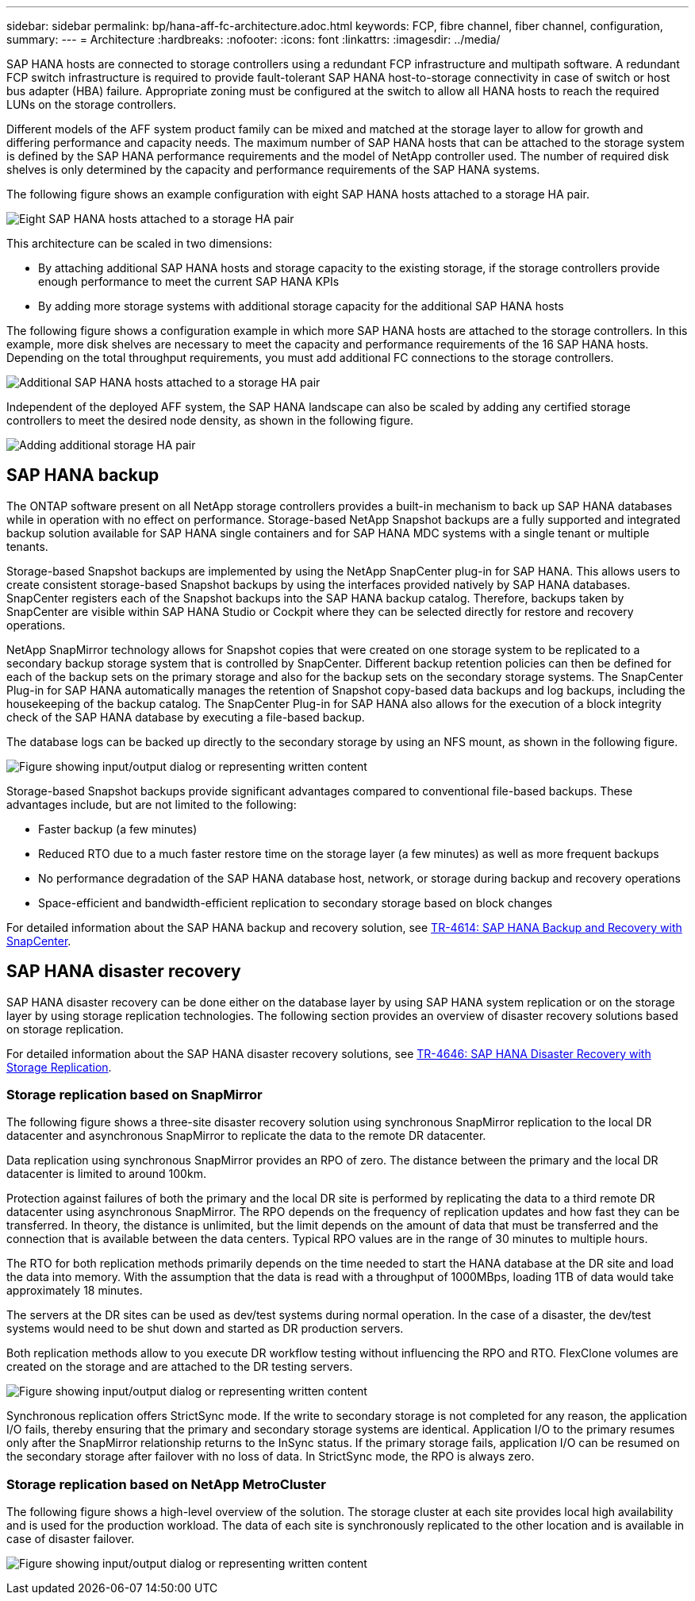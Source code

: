 ---
sidebar: sidebar
permalink: bp/hana-aff-fc-architecture.adoc.html
keywords: FCP, fibre channel, fiber channel, configuration,
summary:
---
= Architecture
:hardbreaks:
:nofooter:
:icons: font
:linkattrs:
:imagesdir: ../media/

//
// This file was created with NDAC Version 2.0 (August 17, 2020)
//
// 2021-05-20 16:47:33.673888
//

[.lead]
SAP HANA hosts are connected to storage controllers using a redundant FCP infrastructure and multipath software. A redundant FCP switch infrastructure is required to provide fault-tolerant SAP HANA host-to-storage connectivity in case of switch or host bus adapter (HBA) failure. Appropriate zoning must be configured at the switch to allow all HANA hosts to reach the required LUNs on the storage controllers.

Different models of the AFF system product family can be mixed and matched at the storage layer to allow for growth and differing performance and capacity needs. The maximum number of SAP HANA hosts that can be attached to the storage system is defined by the SAP HANA performance requirements and the model of NetApp controller used. The number of required disk shelves is only determined by the capacity and performance requirements of the SAP HANA systems.

The following figure shows an example configuration with eight SAP HANA hosts attached to a storage HA pair.

image:saphana_aff_fc_image2a.png["Eight SAP HANA hosts attached to a storage HA pair"]

This architecture can be scaled in two dimensions:

* By attaching additional SAP HANA hosts and storage capacity to the existing storage, if the storage controllers provide enough performance to meet the current SAP HANA KPIs
* By adding more storage systems with additional storage capacity for the additional SAP HANA hosts

The following figure shows a configuration example in which more SAP HANA hosts are attached to the storage controllers. In this example, more disk shelves are necessary to meet the capacity and performance requirements of the 16 SAP HANA hosts. Depending on the total throughput requirements, you must add additional FC connections to the storage controllers.

image:saphana_aff_fc_image3a.png["Additional SAP HANA hosts attached to a storage HA pair"]

Independent of the deployed AFF system, the SAP HANA landscape can also be scaled by adding any certified storage controllers to meet the desired node density, as shown in the following figure.

image:saphana_aff_fc_image4a.png["Adding additional storage HA pair"]

== SAP HANA backup

The ONTAP software present on all NetApp storage controllers provides a built-in mechanism to back up SAP HANA databases while in operation with no effect on performance. Storage-based NetApp Snapshot backups are a fully supported and integrated backup solution available for SAP HANA single containers and for SAP HANA MDC systems with a single tenant or multiple tenants.

Storage-based Snapshot backups are implemented by using the NetApp SnapCenter plug-in for SAP HANA. This allows users to create consistent storage-based Snapshot backups by using the interfaces provided natively by SAP HANA databases. SnapCenter registers each of the Snapshot backups into the SAP HANA backup catalog. Therefore, backups taken by SnapCenter are visible within SAP HANA Studio or Cockpit where they can be selected directly for restore and recovery operations.

NetApp SnapMirror technology allows for Snapshot copies that were created on one storage system to be replicated to a secondary backup storage system that is controlled by SnapCenter. Different backup retention policies can then be defined for each of the backup sets on the primary storage and also for the backup sets on the secondary storage systems. The SnapCenter Plug-in for SAP HANA automatically manages the retention of Snapshot copy-based data backups and log backups, including the housekeeping of the backup catalog. The SnapCenter Plug-in for SAP HANA also allows for the execution of a block integrity check of the SAP HANA database by executing a file-based backup.

The database logs can be backed up directly to the secondary storage by using an NFS mount, as shown in the following figure.

image:saphana_aff_fc_image5.jpg["Figure showing input/output dialog or representing written content"]

Storage-based Snapshot backups provide significant advantages compared to conventional file-based backups. These advantages include, but are not limited to the following:

* Faster backup (a few minutes)
* Reduced RTO due to a much faster restore time on the storage layer (a few minutes) as well as more frequent backups
* No performance degradation of the SAP HANA database host, network, or storage during backup and recovery operations
* Space-efficient and bandwidth-efficient replication to secondary storage based on block changes

For detailed information about the SAP HANA backup and recovery solution, see https://docs.netapp.com/us-en/netapp-solutions-sap/backup/saphana-br-scs-overview.html[TR-4614: SAP HANA Backup and Recovery with SnapCenter^].

== SAP HANA disaster recovery

SAP HANA disaster recovery can be done either on the database layer by using SAP HANA system replication or on the storage layer by using storage replication technologies. The following section provides an overview of disaster recovery solutions based on storage replication.

For detailed information about the SAP HANA disaster recovery solutions, see https://docs.netapp.com/us-en/netapp-solutions-sap/backup/saphana-dr-sr_pdf_link.html[TR-4646: SAP HANA Disaster Recovery with Storage Replication^].

=== Storage replication based on SnapMirror

The following figure shows a three-site disaster recovery solution using synchronous SnapMirror replication to the local DR datacenter and asynchronous SnapMirror to replicate the data to the remote DR datacenter.

Data replication using synchronous SnapMirror provides an RPO of zero. The distance between the primary and the local DR datacenter is limited to around 100km.

Protection against failures of both the primary and the local DR site is performed by replicating the data to a third remote DR datacenter using asynchronous SnapMirror. The RPO depends on the frequency of replication updates and how fast they can be transferred. In theory, the distance is unlimited, but the limit depends on the amount of data that must be transferred and the connection that is available between the data centers. Typical RPO values are in the range of 30 minutes to multiple hours.

The RTO for both replication methods primarily depends on the time needed to start the HANA database at the DR site and load the data into memory. With the assumption that the data is read with a throughput of 1000MBps, loading 1TB of data would take approximately 18 minutes.

The servers at the DR sites can be used as dev/test systems during normal operation. In the case of a disaster,  the dev/test systems would need to be shut down and started as DR production servers.

Both replication methods allow to you execute DR workflow testing without influencing the RPO and RTO. FlexClone volumes are created on the storage and are attached to the DR testing servers.

image:saphana_aff_fc_image6.png["Figure showing input/output dialog or representing written content"]

Synchronous replication offers StrictSync mode. If the write to secondary storage is not completed for any reason, the application I/O fails, thereby ensuring that the primary and secondary storage systems are identical. Application I/O to the primary resumes only after the SnapMirror relationship returns to the InSync status. If the primary storage fails, application I/O can be resumed on the secondary storage after failover with no loss of data. In StrictSync mode, the RPO is always zero.

=== Storage replication based on NetApp MetroCluster

The following figure shows a high-level overview of the solution. The storage cluster at each site provides local high availability and is used for the production workload. The data of each site is synchronously replicated to the other location and is available in case of disaster failover.

image:saphana_aff_fc_image7.png["Figure showing input/output dialog or representing written content"]

